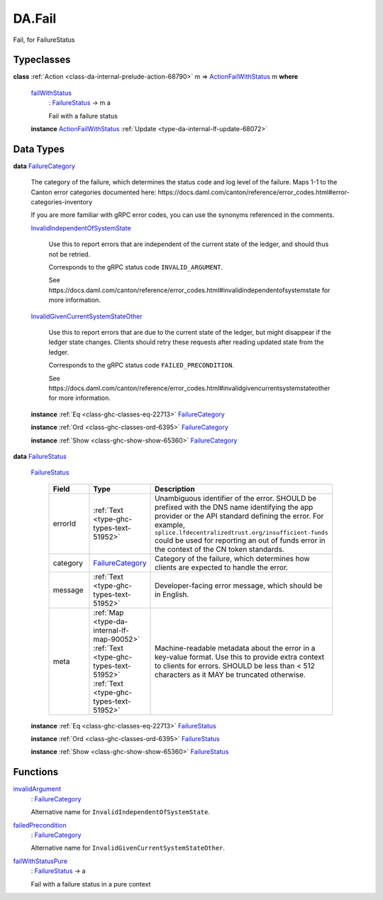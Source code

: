 .. Copyright (c) 2025 Digital Asset (Switzerland) GmbH and/or its affiliates. All rights reserved.
.. SPDX-License-Identifier: Apache-2.0

.. _module-da-fail-58029:

DA.Fail
=======

Fail, for FailureStatus

Typeclasses
-----------

.. _class-da-internal-fail-actionfailwithstatus-58664:

**class** :ref:`Action <class-da-internal-prelude-action-68790>` m \=\> `ActionFailWithStatus <class-da-internal-fail-actionfailwithstatus-58664_>`_ m **where**

  .. _function-da-internal-fail-failwithstatus-67337:

  `failWithStatus <function-da-internal-fail-failwithstatus-67337_>`_
    \: `FailureStatus <type-da-internal-fail-types-failurestatus-69615_>`_ \-\> m a

    Fail with a failure status

  **instance** `ActionFailWithStatus <class-da-internal-fail-actionfailwithstatus-58664_>`_ :ref:`Update <type-da-internal-lf-update-68072>`

Data Types
----------

.. _type-da-internal-fail-types-failurecategory-97811:

**data** `FailureCategory <type-da-internal-fail-types-failurecategory-97811_>`_

  The category of the failure, which determines the status code and log
  level of the failure\. Maps 1\-1 to the Canton error categories documented
  here\: https\://docs\.daml\.com/canton/reference/error\_codes\.html\#error\-categories\-inventory

  If you are more familiar with gRPC error codes, you can use the synonyms referenced in the
  comments\.

  .. _constr-da-internal-fail-types-invalidindependentofsystemstate-84432:

  `InvalidIndependentOfSystemState <constr-da-internal-fail-types-invalidindependentofsystemstate-84432_>`_

    Use this to report errors that are independent of the current state of the ledger,
    and should thus not be retried\.

    Corresponds to the gRPC status code ``INVALID_ARGUMENT``\.

    See https\://docs\.daml\.com/canton/reference/error\_codes\.html\#invalidindependentofsystemstate
    for more information\.

  .. _constr-da-internal-fail-types-invalidgivencurrentsystemstateother-6547:

  `InvalidGivenCurrentSystemStateOther <constr-da-internal-fail-types-invalidgivencurrentsystemstateother-6547_>`_

    Use this to report errors that are due to the current state of the ledger,
    but might disappear if the ledger state changes\. Clients should retry these
    requests after reading updated state from the ledger\.

    Corresponds to the gRPC status code ``FAILED_PRECONDITION``\.

    See https\://docs\.daml\.com/canton/reference/error\_codes\.html\#invalidgivencurrentsystemstateother
    for more information\.

  **instance** :ref:`Eq <class-ghc-classes-eq-22713>` `FailureCategory <type-da-internal-fail-types-failurecategory-97811_>`_

  **instance** :ref:`Ord <class-ghc-classes-ord-6395>` `FailureCategory <type-da-internal-fail-types-failurecategory-97811_>`_

  **instance** :ref:`Show <class-ghc-show-show-65360>` `FailureCategory <type-da-internal-fail-types-failurecategory-97811_>`_

.. _type-da-internal-fail-types-failurestatus-69615:

**data** `FailureStatus <type-da-internal-fail-types-failurestatus-69615_>`_

  .. _constr-da-internal-fail-types-failurestatus-61878:

  `FailureStatus <constr-da-internal-fail-types-failurestatus-61878_>`_

    .. list-table::
       :widths: 15 10 30
       :header-rows: 1

       * - Field
         - Type
         - Description
       * - errorId
         - :ref:`Text <type-ghc-types-text-51952>`
         - Unambiguous identifier of the error\. SHOULD be prefixed with the DNS name identifying the app provider or the API standard defining the error\. For example, ``splice.lfdecentralizedtrust.org/insufficient-funds`` could be used for reporting an out of funds error in the context of the CN token standards\.
       * - category
         - `FailureCategory <type-da-internal-fail-types-failurecategory-97811_>`_
         - Category of the failure, which determines how clients are expected to handle the error\.
       * - message
         - :ref:`Text <type-ghc-types-text-51952>`
         - Developer\-facing error message, which should be in English\.
       * - meta
         - :ref:`Map <type-da-internal-lf-map-90052>` :ref:`Text <type-ghc-types-text-51952>` :ref:`Text <type-ghc-types-text-51952>`
         - Machine\-readable metadata about the error in a key\-value format\. Use this to provide extra context to clients for errors\.  SHOULD be less than \< 512 characters as it MAY be truncated otherwise\.

  **instance** :ref:`Eq <class-ghc-classes-eq-22713>` `FailureStatus <type-da-internal-fail-types-failurestatus-69615_>`_

  **instance** :ref:`Ord <class-ghc-classes-ord-6395>` `FailureStatus <type-da-internal-fail-types-failurestatus-69615_>`_

  **instance** :ref:`Show <class-ghc-show-show-65360>` `FailureStatus <type-da-internal-fail-types-failurestatus-69615_>`_

Functions
---------

.. _function-da-fail-invalidargument-67588:

`invalidArgument <function-da-fail-invalidargument-67588_>`_
  \: `FailureCategory <type-da-internal-fail-types-failurecategory-97811_>`_

  Alternative name for ``InvalidIndependentOfSystemState``\.

.. _function-da-fail-failedprecondition-95960:

`failedPrecondition <function-da-fail-failedprecondition-95960_>`_
  \: `FailureCategory <type-da-internal-fail-types-failurecategory-97811_>`_

  Alternative name for ``InvalidGivenCurrentSystemStateOther``\.

.. _function-da-internal-fail-failwithstatuspure-20043:

`failWithStatusPure <function-da-internal-fail-failwithstatuspure-20043_>`_
  \: `FailureStatus <type-da-internal-fail-types-failurestatus-69615_>`_ \-\> a

  Fail with a failure status in a pure context
